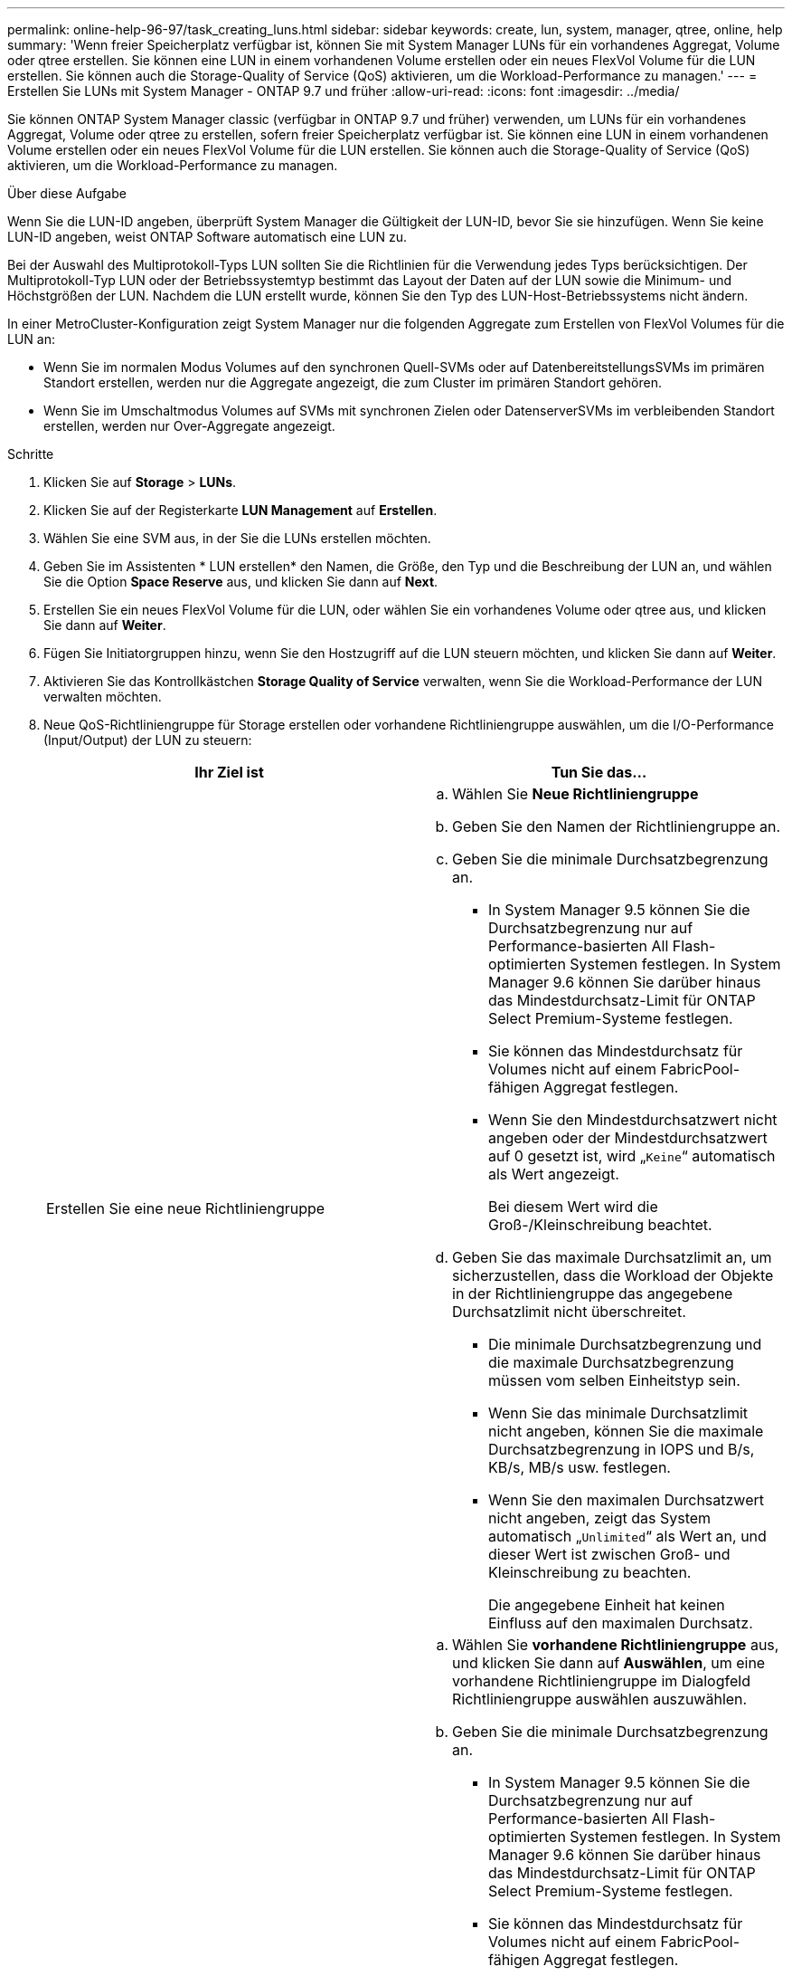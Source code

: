 ---
permalink: online-help-96-97/task_creating_luns.html 
sidebar: sidebar 
keywords: create, lun, system, manager, qtree, online, help 
summary: 'Wenn freier Speicherplatz verfügbar ist, können Sie mit System Manager LUNs für ein vorhandenes Aggregat, Volume oder qtree erstellen. Sie können eine LUN in einem vorhandenen Volume erstellen oder ein neues FlexVol Volume für die LUN erstellen. Sie können auch die Storage-Quality of Service (QoS) aktivieren, um die Workload-Performance zu managen.' 
---
= Erstellen Sie LUNs mit System Manager - ONTAP 9.7 und früher
:allow-uri-read: 
:icons: font
:imagesdir: ../media/


[role="lead"]
Sie können ONTAP System Manager classic (verfügbar in ONTAP 9.7 und früher) verwenden, um LUNs für ein vorhandenes Aggregat, Volume oder qtree zu erstellen, sofern freier Speicherplatz verfügbar ist. Sie können eine LUN in einem vorhandenen Volume erstellen oder ein neues FlexVol Volume für die LUN erstellen. Sie können auch die Storage-Quality of Service (QoS) aktivieren, um die Workload-Performance zu managen.

.Über diese Aufgabe
Wenn Sie die LUN-ID angeben, überprüft System Manager die Gültigkeit der LUN-ID, bevor Sie sie hinzufügen. Wenn Sie keine LUN-ID angeben, weist ONTAP Software automatisch eine LUN zu.

Bei der Auswahl des Multiprotokoll-Typs LUN sollten Sie die Richtlinien für die Verwendung jedes Typs berücksichtigen. Der Multiprotokoll-Typ LUN oder der Betriebssystemtyp bestimmt das Layout der Daten auf der LUN sowie die Minimum- und Höchstgrößen der LUN. Nachdem die LUN erstellt wurde, können Sie den Typ des LUN-Host-Betriebssystems nicht ändern.

In einer MetroCluster-Konfiguration zeigt System Manager nur die folgenden Aggregate zum Erstellen von FlexVol Volumes für die LUN an:

* Wenn Sie im normalen Modus Volumes auf den synchronen Quell-SVMs oder auf DatenbereitstellungsSVMs im primären Standort erstellen, werden nur die Aggregate angezeigt, die zum Cluster im primären Standort gehören.
* Wenn Sie im Umschaltmodus Volumes auf SVMs mit synchronen Zielen oder DatenserverSVMs im verbleibenden Standort erstellen, werden nur Over-Aggregate angezeigt.


.Schritte
. Klicken Sie auf *Storage* > *LUNs*.
. Klicken Sie auf der Registerkarte *LUN Management* auf *Erstellen*.
. Wählen Sie eine SVM aus, in der Sie die LUNs erstellen möchten.
. Geben Sie im Assistenten * LUN erstellen* den Namen, die Größe, den Typ und die Beschreibung der LUN an, und wählen Sie die Option *Space Reserve* aus, und klicken Sie dann auf *Next*.
. Erstellen Sie ein neues FlexVol Volume für die LUN, oder wählen Sie ein vorhandenes Volume oder qtree aus, und klicken Sie dann auf *Weiter*.
. Fügen Sie Initiatorgruppen hinzu, wenn Sie den Hostzugriff auf die LUN steuern möchten, und klicken Sie dann auf *Weiter*.
. Aktivieren Sie das Kontrollkästchen *Storage Quality of Service* verwalten, wenn Sie die Workload-Performance der LUN verwalten möchten.
. Neue QoS-Richtliniengruppe für Storage erstellen oder vorhandene Richtliniengruppe auswählen, um die I/O-Performance (Input/Output) der LUN zu steuern:
+
|===
| Ihr Ziel ist | Tun Sie das... 


 a| 
Erstellen Sie eine neue Richtliniengruppe
 a| 
.. Wählen Sie *Neue Richtliniengruppe*
.. Geben Sie den Namen der Richtliniengruppe an.
.. Geben Sie die minimale Durchsatzbegrenzung an.
+
*** In System Manager 9.5 können Sie die Durchsatzbegrenzung nur auf Performance-basierten All Flash-optimierten Systemen festlegen. In System Manager 9.6 können Sie darüber hinaus das Mindestdurchsatz-Limit für ONTAP Select Premium-Systeme festlegen.
*** Sie können das Mindestdurchsatz für Volumes nicht auf einem FabricPool-fähigen Aggregat festlegen.
*** Wenn Sie den Mindestdurchsatzwert nicht angeben oder der Mindestdurchsatzwert auf 0 gesetzt ist, wird „`Keine`“ automatisch als Wert angezeigt.
+
Bei diesem Wert wird die Groß-/Kleinschreibung beachtet.



.. Geben Sie das maximale Durchsatzlimit an, um sicherzustellen, dass die Workload der Objekte in der Richtliniengruppe das angegebene Durchsatzlimit nicht überschreitet.
+
*** Die minimale Durchsatzbegrenzung und die maximale Durchsatzbegrenzung müssen vom selben Einheitstyp sein.
*** Wenn Sie das minimale Durchsatzlimit nicht angeben, können Sie die maximale Durchsatzbegrenzung in IOPS und B/s, KB/s, MB/s usw. festlegen.
*** Wenn Sie den maximalen Durchsatzwert nicht angeben, zeigt das System automatisch „`Unlimited`“ als Wert an, und dieser Wert ist zwischen Groß- und Kleinschreibung zu beachten.
+
Die angegebene Einheit hat keinen Einfluss auf den maximalen Durchsatz.







 a| 
Wählen Sie eine vorhandene Richtliniengruppe aus
 a| 
.. Wählen Sie *vorhandene Richtliniengruppe* aus, und klicken Sie dann auf *Auswählen*, um eine vorhandene Richtliniengruppe im Dialogfeld Richtliniengruppe auswählen auszuwählen.
.. Geben Sie die minimale Durchsatzbegrenzung an.
+
*** In System Manager 9.5 können Sie die Durchsatzbegrenzung nur auf Performance-basierten All Flash-optimierten Systemen festlegen. In System Manager 9.6 können Sie darüber hinaus das Mindestdurchsatz-Limit für ONTAP Select Premium-Systeme festlegen.
*** Sie können das Mindestdurchsatz für Volumes nicht auf einem FabricPool-fähigen Aggregat festlegen.
*** Wenn Sie den Mindestdurchsatzwert nicht angeben oder der Mindestdurchsatzwert auf 0 gesetzt ist, wird „`Keine`“ automatisch als Wert angezeigt.
+
Bei diesem Wert wird die Groß-/Kleinschreibung beachtet.



.. Geben Sie das maximale Durchsatzlimit an, um sicherzustellen, dass die Workload der Objekte in der Richtliniengruppe das angegebene Durchsatzlimit nicht überschreitet.
+
*** Die minimale Durchsatzbegrenzung und die maximale Durchsatzbegrenzung müssen vom selben Einheitstyp sein.
*** Wenn Sie das minimale Durchsatzlimit nicht angeben, können Sie die maximale Durchsatzbegrenzung in IOPS und B/s, KB/s, MB/s usw. festlegen.
*** Wenn Sie den maximalen Durchsatzwert nicht angeben, zeigt das System automatisch „`Unlimited`“ als Wert an, und dieser Wert ist zwischen Groß- und Kleinschreibung zu beachten.
+
Die angegebene Einheit hat keinen Einfluss auf den maximalen Durchsatz.



+
Wenn die Richtliniengruppe mehr als einem Objekt zugewiesen ist, wird der maximale Durchsatz, den Sie angeben, von den Objekten gemeinsam genutzt.



|===
. Überprüfen Sie die angegebenen Details im Fenster *LUN summary* und klicken Sie dann auf *Next*.
. Bestätigen Sie die Details und klicken Sie dann auf *Fertig stellen*, um den Assistenten abzuschließen.


*Verwandte Informationen*

xref:reference_luns_window.adoc[LUNs-Fenster]

xref:concept_lun_multiprotocol_type_guidelines.adoc[Richtlinien für die Verwendung des Multi-Protokoll-Typs LUN]
